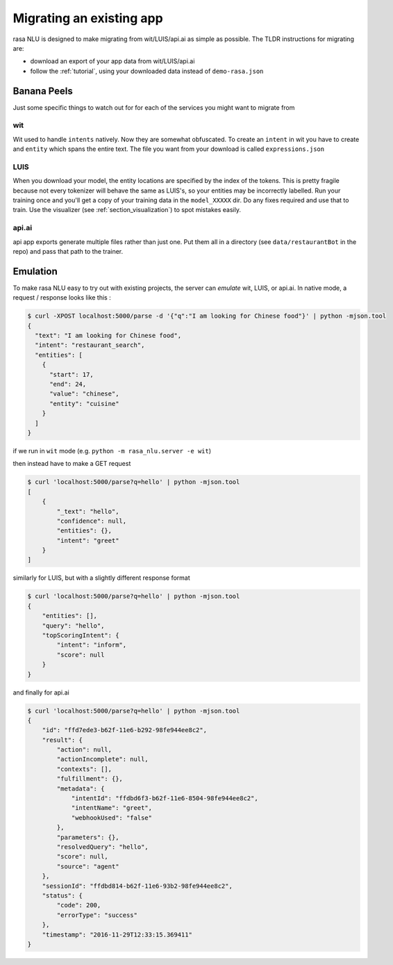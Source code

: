 .. _section_migration:

Migrating an existing app
====================================

rasa NLU is designed to make migrating from wit/LUIS/api.ai as simple as possible. 
The TLDR instructions for migrating are: 

- download an export of your app data from wit/LUIS/api.ai
- follow the :ref:`tutorial`, using your downloaded data instead of ``demo-rasa.json``


Banana Peels
--------------------------

Just some specific things to watch out for for each of the services you might want to migrate from

wit
^^^^^^^^^^^^^^^^^^^^^^^^^^^^^^^^^^^

Wit used to handle ``intents`` natively. 
Now they are somewhat obfuscated. 
To create an ``intent`` in wit you have to create and ``entity`` which spans the entire text.
The file you want from your download is called ``expressions.json``

LUIS
^^^^^^^^^^^^^^^^^^^^^^^^^^^^^^^^^^^

When you download your model, the entity locations are specified by the index of the tokens. 
This is pretty fragile because not every tokenizer will behave the same as LUIS's, so your entities may be incorrectly labelled. 
Run your training once and you'll get a copy of your training data in the ``model_XXXXX`` dir. 
Do any fixes required and use that to train. 
Use the visualizer (see :ref:`section_visualization`) to spot mistakes easily.

api.ai
^^^^^^^^^^^^^^^^^^^^^^^^^^^^^^^^^^^^

api app exports generate multiple files rather than just one. 
Put them all in a directory (see ``data/restaurantBot`` in the repo) 
and pass that path to the trainer. 



Emulation
--------------------------

To make rasa NLU easy to try out with existing projects, the server can `emulate` wit, LUIS, or api.ai.
In native mode, a request / response looks like this : 

.. code-block:: console

    $ curl -XPOST localhost:5000/parse -d '{"q":"I am looking for Chinese food"}' | python -mjson.tool
    {
      "text": "I am looking for Chinese food", 
      "intent": "restaurant_search", 
      "entities": [
        {
          "start": 17,
          "end": 24, 
          "value": "chinese", 
          "entity": "cuisine"
        }
      ]
    }


if we run in ``wit`` mode (e.g. ``python -m rasa_nlu.server -e wit``)

then instead have to make a GET request

.. code-block:: console

    $ curl 'localhost:5000/parse?q=hello' | python -mjson.tool
    [
        {
            "_text": "hello",
            "confidence": null,
            "entities": {},
            "intent": "greet"
        }
    ]

similarly for LUIS, but with a slightly different response format


.. code-block:: console

    $ curl 'localhost:5000/parse?q=hello' | python -mjson.tool
    {
        "entities": [],
        "query": "hello",
        "topScoringIntent": {
            "intent": "inform",
            "score": null
        }
    }

and finally for api.ai

.. code-block:: console

    $ curl 'localhost:5000/parse?q=hello' | python -mjson.tool
    {
        "id": "ffd7ede3-b62f-11e6-b292-98fe944ee8c2",
        "result": {
            "action": null,
            "actionIncomplete": null,
            "contexts": [],
            "fulfillment": {},
            "metadata": {
                "intentId": "ffdbd6f3-b62f-11e6-8504-98fe944ee8c2",
                "intentName": "greet",
                "webhookUsed": "false"
            },
            "parameters": {},
            "resolvedQuery": "hello",
            "score": null,
            "source": "agent"
        },
        "sessionId": "ffdbd814-b62f-11e6-93b2-98fe944ee8c2",
        "status": {
            "code": 200,
            "errorType": "success"
        },
        "timestamp": "2016-11-29T12:33:15.369411"
    }